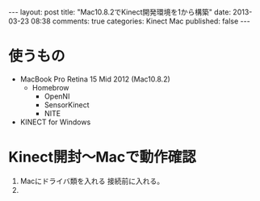 #+BEGIN_HTML
---
layout: post
title: "Mac10.8.2でKinect開発環境を1から構築"
date: 2013-03-23 08:38
comments: true
categories: Kinect Mac
published: false
---
#+END_HTML

* 使うもの
  - MacBook Pro Retina 15 Mid 2012 (Mac10.8.2)
    - Homebrow
      - OpenNI
      - SensorKinect
      - NITE
  - KINECT for Windows

* Kinect開封〜Macで動作確認

  1. Macにドライバ類を入れる
     接続前に入れる。
  2. 
